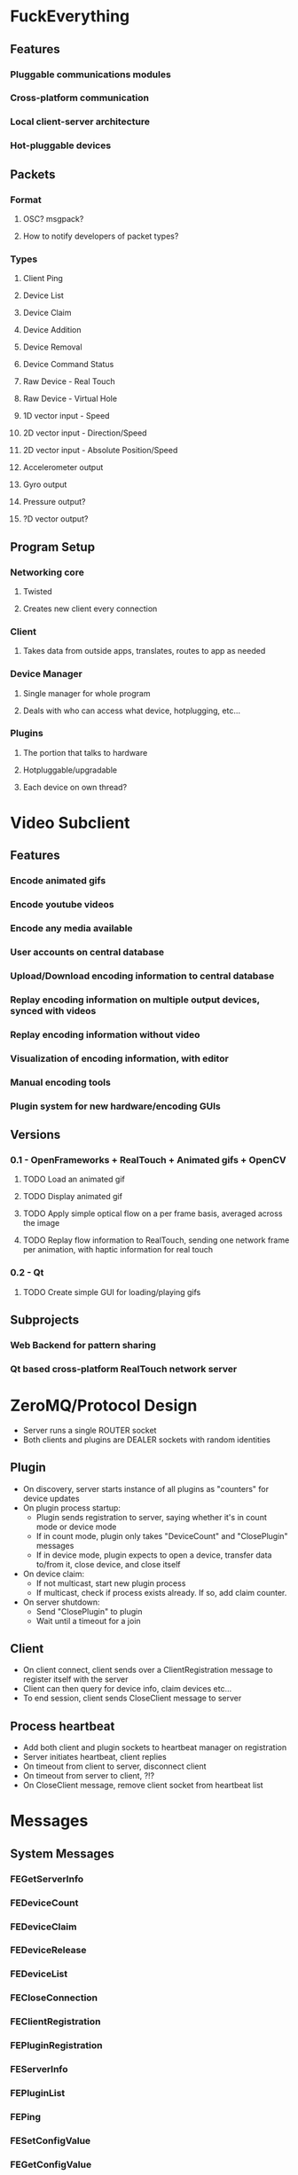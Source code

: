 * FuckEverything
** Features
*** Pluggable communications modules
*** Cross-platform communication
*** Local client-server architecture
*** Hot-pluggable devices
** Packets
*** Format
**** OSC? msgpack?
**** How to notify developers of packet types?
*** Types
**** Client Ping
**** Device List
**** Device Claim
**** Device Addition
**** Device Removal
**** Device Command Status
**** Raw Device - Real Touch
**** Raw Device - Virtual Hole
**** 1D vector input - Speed
**** 2D vector input - Direction/Speed
**** 2D vector input - Absolute Position/Speed
**** Accelerometer output 
**** Gyro output
**** Pressure output?
**** ?D vector output?
** Program Setup
*** Networking core
**** Twisted
**** Creates new client every connection
*** Client
**** Takes data from outside apps, translates, routes to app as needed
*** Device Manager
**** Single manager for whole program
**** Deals with who can access what device, hotplugging, etc...
*** Plugins
**** The portion that talks to hardware
**** Hotpluggable/upgradable
**** Each device on own thread?
* Video Subclient
** Features
*** Encode animated gifs
*** Encode youtube videos
*** Encode any media available
*** User accounts on central database
*** Upload/Download encoding information to central database
*** Replay encoding information on multiple output devices, synced with videos
*** Replay encoding information without video
*** Visualization of encoding information, with editor
*** Manual encoding tools
*** Plugin system for new hardware/encoding GUIs
** Versions
*** 0.1 - OpenFrameworks + RealTouch + Animated gifs + OpenCV
**** TODO Load an animated gif
**** TODO Display animated gif
**** TODO Apply simple optical flow on a per frame basis, averaged across the image
**** TODO Replay flow information to RealTouch, sending one network frame per animation, with haptic information for real touch
*** 0.2 - Qt
**** TODO Create simple GUI for loading/playing gifs
** Subprojects
*** Web Backend for pattern sharing
*** Qt based cross-platform RealTouch network server
* ZeroMQ/Protocol Design
- Server runs a single ROUTER socket
- Both clients and plugins are DEALER sockets with random identities
** Plugin
- On discovery, server starts instance of all plugins as "counters" for device updates
- On plugin process startup:
  - Plugin sends registration to server, saying whether it's in count mode or device mode
  - If in count mode, plugin only takes "DeviceCount" and "ClosePlugin" messages
  - If in device mode, plugin expects to open a device, transfer data to/from it, close device, and close itself
- On device claim:
  - If not multicast, start new plugin process
  - If multicast, check if process exists already. If so, add claim counter.
- On server shutdown:
  - Send "ClosePlugin" to plugin
  - Wait until a timeout for a join
** Client
- On client connect, client sends over a ClientRegistration message to register itself with the server
- Client can then query for device info, claim devices etc...
- To end session, client sends CloseClient message to server
** Process heartbeat
- Add both client and plugin sockets to heartbeat manager on registration
- Server initiates heartbeat, client replies
- On timeout from client to server, disconnect client
- On timeout from server to client, ?!?
- On CloseClient message, remove client socket from heartbeat list
* Messages
** System Messages
*** FEGetServerInfo
*** FEDeviceCount
*** FEDeviceClaim
*** FEDeviceRelease
*** FEDeviceList
*** FECloseConnection
*** FEClientRegistration
*** FEPluginRegistration
*** FEServerInfo
*** FEPluginList
*** FEPing
*** FESetConfigValue
*** FEGetConfigValue
** Plugin Messages
*** RealTouchCDKStr
*** VStrokerRaw
*** USBHIDVibrationRaw
*** 3AxisAccelmRange
*** 3AxisAccelm
*** 1DMovement
*** 2DMovement
* Configuration Values
** Server Name - RW
** Server Address - RW
** Plugins Directory - RW
* Filters

A way to translate between messages without changing drivers
* Data Passing
** Device message from plugin (socket identity) to router
Router needs to resolve plugin socket identity to connected client identities
** Device message from client (socket identity, device id) to router
Router needs to turn device id into plugin socket identity, verify
that client socket identity has claim on device id
* Tasks
** Core
*** CANCELLED Figure out issues with TCP send not working on OS X until next packet sent
CLOSED: [2012-12-23 Sun 18:39]
- State "CANCELLED"  from "TODO"       [2012-12-23 Sun 18:39] \\
  Moved to zmq
*** DONE Make plugins use zeromq and run as processes instead of being imported code
CLOSED: [2012-12-25 Tue 22:29]
- State "DONE"       from "TODO"       [2012-12-25 Tue 22:29]
*** DONE Server should define identity for plugins
CLOSED: [2012-12-25 Tue 22:39]
- State "DONE"       from "TODO"       [2012-12-25 Tue 22:39]
*** DONE Make plugins shutdown if main process crashes
CLOSED: [2013-03-01 Fri 18:32]
- State "DONE"       from "TODO"       [2013-03-01 Fri 18:32]
*** DONE Move logging from prints to logging module
CLOSED: [2013-03-01 Fri 18:51]
- State "DONE"       from "TODO"       [2013-03-01 Fri 18:51]
*** DONE Handle plugin count startup errors
CLOSED: [2013-03-01 Fri 19:10]
- State "DONE"       from "TODO"       [2013-03-01 Fri 19:10]
*** DONE Cross platform cx-freeze testing
CLOSED: [2013-03-23 Sat 20:18]
- State "DONE"       from "TODO"       [2013-03-23 Sat 20:18]
*** DONE Shorten function names for module scoped functions
CLOSED: [2013-03-23 Sat 20:18]
- State "DONE"       from "TODO"       [2013-03-23 Sat 20:18]
*** DONE Handle plugin claim startup errors
CLOSED: [2013-03-23 Sat 20:20]
- State "DONE"       from "TODO"       [2013-03-23 Sat 20:20]
*** DONE Have server do error handling if plugin device handling process doesn't come up in time
CLOSED: [2013-03-23 Sat 20:24]
- State "DONE"       from "TODO"       [2013-03-23 Sat 20:24]
*** CANCELLED Figure out way to clear pyc's properly
CLOSED: [2013-03-23 Sat 20:28]
- State "CANCELLED"  from "TODO"       [2013-03-23 Sat 20:28]
*** DONE Write command line arguments and config file parsing
CLOSED: [2013-03-23 Sat 20:28]
- State "DONE"       from "TODO"       [2013-03-23 Sat 20:28]
*** DONE Make sure client disconnect removes heartbeat
CLOSED: [2013-03-23 Sat 23:31]
- State "DONE"       from "TODO"       [2013-03-23 Sat 23:31]
*** DONE Figure out how clients will refer to devices they've claimed
CLOSED: [2013-03-25 Mon 20:58]
- State "DONE"       from "TODO"       [2013-03-25 Mon 20:58]
*** DONE Add a way to know if we're trying to close something that doesn't have a heartbeat
CLOSED: [2013-03-31 Sun 23:16]
- State "DONE"       from "TODO"       [2013-03-31 Sun 23:16]
*** DONE Make sure plugin processes close on exit, warn otherwise
CLOSED: [2013-04-01 Mon 20:06]
- State "DONE"       from "TODO"       [2013-04-01 Mon 20:06]
*** DONE Warn clients of disconnect on main process shutdown
CLOSED: [2013-04-01 Mon 21:00]
- State "DONE"       from "TODO"       [2013-04-01 Mon 21:00]
*** DONE Spin msg loop for a bit on exit to make sure everything closes
CLOSED: [2013-04-01 Mon 21:00]
- State "DONE"       from "TODO"       [2013-04-01 Mon 21:00]
*** DONE Convert device claim function into full device plugin process lifetime
CLOSED: [2013-04-02 Tue 10:42]
- State "DONE"       from "TODO"       [2013-04-02 Tue 10:42]
*** DONE Convert client function into full client connection lifetime
CLOSED: [2013-04-02 Tue 10:42]
- State "DONE"       from "TODO"       [2013-04-02 Tue 10:42]
*** DONE Make sure client disconnect means claims are released
CLOSED: [2013-04-02 Tue 10:42]
- State "DONE"       from "TODO"       [2013-04-02 Tue 10:42]
*** DONE Make sure message requeuing works even when double messages sent
CLOSED: [2013-04-04 Thu 21:05]
- State "DONE"       from "TODO"       [2013-04-04 Thu 21:05]
*** DONE Add identity to greenlet names if it's a parameter to the function
CLOSED: [2013-04-04 Thu 22:54]
- State "DONE"       from "TODO"       [2013-04-04 Thu 22:54]
*** TODO Make a message template for the server
*** TODO Add server tests for process/pool cleanup on shutdown
*** TODO Log subprocess output to logging module
http://www.velocityreviews.com/forums/t612189-subprocess-popen-output-to-logging-streamhandler.html
*** TODO Register plugin handled messages
*** TODO Add ability to use json or msgpack
*** TODO Assign random names to client sockets?
*** TODO How to deal with plugins like websocket, where we don't want process per device?
** Plugins
*** DONE Write raw message plugin for RealTouch
CLOSED: [2012-12-11 Tue 23:50]
- State "DONE"       from "TODO"       [2012-12-11 Tue 23:50
*** DONE Make test plugin hold temp files to act like device claims
CLOSED: [2013-03-31 Sun 11:47]
- State "DONE"       from "TODO"       [2013-03-31 Sun 11:47]
*** DONE Move process to plugins, since no one else ever spawns a process
CLOSED: [2013-03-31 Sun 23:16]
- State "DONE"       from "TODO"       [2013-03-31 Sun 23:16]
*** TODO Add test to crash server, make sure processes die correctly
*** TODO Make plugin count start failure cause tests to fail
*** TODO Add "test" devices to test plugin for testing timeouts, disappears, etc...
*** TODO Properly handle Unicode Manufacturer and Product strings in USB descriptors
*** TODO Write game control vibrator plugin
*** TODO Write socket.io based webvibrator plugin
*** TODO Find wiimote library for python
*** TODO Write trancevibe plugin
*** TODO Write Pen15 board plugin
*** TODO Write original interactive fleshlight plugin?
*** TODO Write virtual hole plugin
*** TODO Write Ju-C Air plugin
*** TODO Write realtouch plugin
*** TODO Write vstroker plugin
*** TODO Write phone sensor plugin
** Testing
*** Core
**** DONE Help Message
CLOSED: [2013-03-01 Fri 23:57]
- State "DONE"       from "TODO"       [2013-03-01 Fri 23:57]
**** DONE Directory Creation
CLOSED: [2013-03-02 Sat 17:27]
- State "DONE"       from "TODO"       [2013-03-02 Sat 17:27]
**** DONE Alternate configuration file
CLOSED: [2013-03-02 Sat 17:27]
- State "DONE"       from "TODO"       [2013-03-02 Sat 17:27]
**** DONE Plugin found
CLOSED: [2013-03-02 Sat 22:11]
- State "DONE"       from "TODO"       [2013-03-02 Sat 22:11]
**** DONE Plugin fails to load (invalid config)
CLOSED: [2013-03-02 Sat 22:11]
- State "DONE"       from "TODO"       [2013-03-02 Sat 22:11]
**** DONE Plugin fails to load (can't start count process)
CLOSED: [2013-03-02 Sat 22:11]
- State "DONE"       from "TODO"       [2013-03-02 Sat 22:11]
*** Plugin
**** DONE Plugin comes up on server load
CLOSED: [2013-03-02 Sat 22:11]
- State "DONE"       from "TODO"       [2013-03-02 Sat 22:11]
**** TODO Plugin shutdown on server missing
**** TODO Plugin count mode
**** TODO Plugin tries to register more messages than needed on count mode
**** TODO Plugin can't open device claim
*** Client
**** TODO Client fails connect to non-existent host
**** TODO Client connect to existing host
**** TODO Client claims device success
**** TODO Client claims device failure
**** TODO Client registers messages
**** TODO Client tries to register system message
**** TODO Client tries to register plugin message
**** TODO Claims released on client disconnect
** Continuations
*** Event Manager
*** Heartbeat
**** DONE Set up gevent per heartbeat
CLOSED: [2013-03-03 Sun 14:26]
- State "DONE"       from "TODO"       [2013-03-03 Sun 14:26]
**** DONE Figure out how to fail?
CLOSED: [2013-03-09 Sat 00:29]
- State "DONE"       from "TODO"       [2013-03-09 Sat 00:29]
*** Main Server Message Loop
*** Client Lifetime
*** Plugin Lifetime
*** Process Manager
*** Socket Manager?
* Things we do
** Count Processes
** Client/System Communication
** Claim Devices
** Client/Device Communication
** Heartbeat

